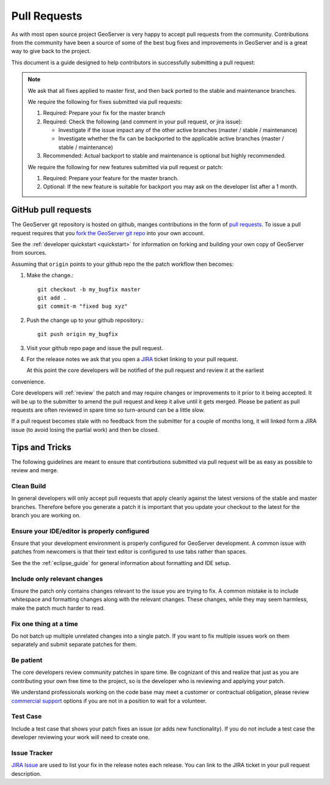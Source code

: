 .. _pull_request:

Pull Requests
=============

As with most open source project GeoServer is very happy to accept pull requests from the community. Contributions from the community have been a source of some of the best bug fixes and improvements in GeoServer and is a great way to give back to the project.

This document is a guide designed to help contributors in successfully submitting a pull request:

.. note:: 

   We ask that all fixes applied to master first, and then back ported to the stable and maintenance branches. 
   
   We require the following for fixes submitted via pull requests:

   1. Required: Prepare your fix for the master branch
   2. Required: Check the following (and comment in your pull request, or jira issue):
      
      * Investigate if the issue impact any of the other active branches (master / stable / maintenance)
      * Investigate whether the fix can be backported to the applicable active branches (master / stable / maintenance)
      
   3. Recommended: Actual backport to stable and maintenance is optional but highly recommended.

   We require the following for new features submitted via pull request or patch:
   
   1. Required: Prepare your feature for the master branch.
   2. Optional: If the new feature is suitable for backport you may ask on the developer list after a 1 month.

GitHub pull requests
--------------------

The GeoServer git repository is hosted on github, manges contributions in the form of `pull requests <https://help.github.com/articles/using-pull-requests/>`_. To issue a pull request  requires that you `fork the GeoServer git repo <https://github.com/geoserver/geoserver/fork_select>`_ into your own account.

See the :ref:`developer quickstart <quickstart>` for information on forking and building your own copy of GeoServer from sources.

Assuming that ``origin`` points to your github repo the the patch workflow then becomes:

#. Make the change.::

     git checkout -b my_bugfix master
     git add .
     git commit-m "fixed bug xyz"

#. Push the change up to your github repository.::

     git push origin my_bugfix

#. Visit your github repo page and issue the pull request. 

#. For the release notes we ask that you open a `JIRA <https://osgeo-org.atlassian.net/projects/GEOS>`_ ticket linking to your pull request.

   At this point the core developers will be notified of the pull request and review it at the earliest 
convenience.

Core developers will :ref:`review` the patch and may require changes or improvements to it prior to it being accepted. It will be up to the submitter to amend the pull request and keep it alive until it gets merged. Please be patient as pull requests are often reviewed in spare time so turn-around can be a little slow.

If a pull request becomes stale with no feedback from the submitter for a couple of months long, it will linked form a JIRA issue (to avoid losing the partial work) and then be closed.

Tips and Tricks
---------------

The following guidelines are meant to ensure that contirbutions submitted via pull request will be as easy as possible to review and merge.

Clean Build
^^^^^^^^^^^

In general developers will only accept pull requests that apply cleanly against the latest versions of the stable and master branches. Therefore before you generate a patch it is important that you update your checkout to the latest for the branch you are working on.

Ensure your IDE/editor is properly configured
^^^^^^^^^^^^^^^^^^^^^^^^^^^^^^^^^^^^^^^^^^^^^

Ensure that your development environment is properly configured for GeoServer development. A common issue 
with patches from newcomers is that their text editor is configured to use tabs rather than spaces.

See the the :ref:`eclipse_guide` for general information about formatting and IDE setup. 

Include only relevant changes
^^^^^^^^^^^^^^^^^^^^^^^^^^^^^

Ensure the patch only contains changes relevant to the issue you are trying to fix. A common mistake is 
to include whitespace and formatting changes along with the relevant changes. These changes, while they 
may seem harmless, make the patch much harder to read.

Fix one thing at a time
^^^^^^^^^^^^^^^^^^^^^^^

Do not batch up multiple unrelated changes into a single patch. If you want to fix multiple issues work
on them separately and submit separate patches for them.

Be patient
^^^^^^^^^^

The core developers review community patches in spare time. Be cognizant of this and realize that just 
as you are contributing your own free time to the project, so is the developer who is reviewing and 
applying your patch.

We understand professionals working on the code base may meet a customer or contractual obligation, please review `commercial support <http://geoserver.org/support/>`__ options if you are not in a position to wait for a volunteer.

Test Case
^^^^^^^^^

Include a test case that shows your patch fixes an issue (or adds new functionality). If you do not include a test case the developer reviewing your work will need to create one.

Issue Tracker
^^^^^^^^^^^^^

`JIRA Issue <https://osgeo-org.atlassian.net/projects/GEOS>`_ are used to list your fix in the release notes each release. You can link to the JIRA ticket in your pull request description.

